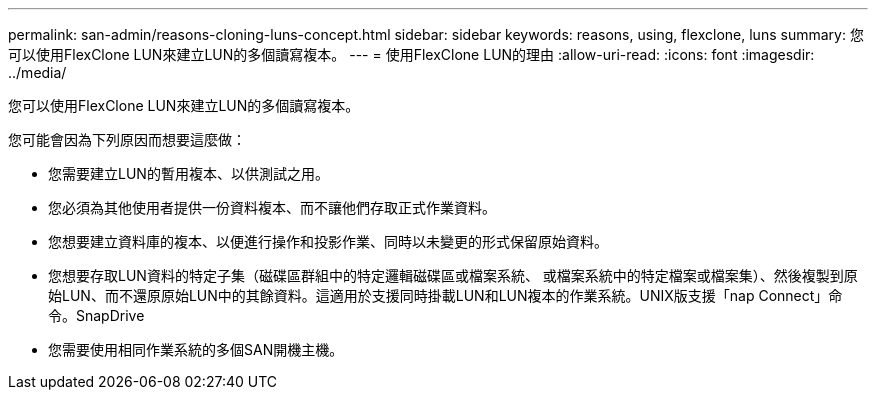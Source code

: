 ---
permalink: san-admin/reasons-cloning-luns-concept.html 
sidebar: sidebar 
keywords: reasons, using, flexclone, luns 
summary: 您可以使用FlexClone LUN來建立LUN的多個讀寫複本。 
---
= 使用FlexClone LUN的理由
:allow-uri-read: 
:icons: font
:imagesdir: ../media/


[role="lead"]
您可以使用FlexClone LUN來建立LUN的多個讀寫複本。

您可能會因為下列原因而想要這麼做：

* 您需要建立LUN的暫用複本、以供測試之用。
* 您必須為其他使用者提供一份資料複本、而不讓他們存取正式作業資料。
* 您想要建立資料庫的複本、以便進行操作和投影作業、同時以未變更的形式保留原始資料。
* 您想要存取LUN資料的特定子集（磁碟區群組中的特定邏輯磁碟區或檔案系統、 或檔案系統中的特定檔案或檔案集）、然後複製到原始LUN、而不還原原始LUN中的其餘資料。這適用於支援同時掛載LUN和LUN複本的作業系統。UNIX版支援「nap Connect」命令。SnapDrive
* 您需要使用相同作業系統的多個SAN開機主機。

